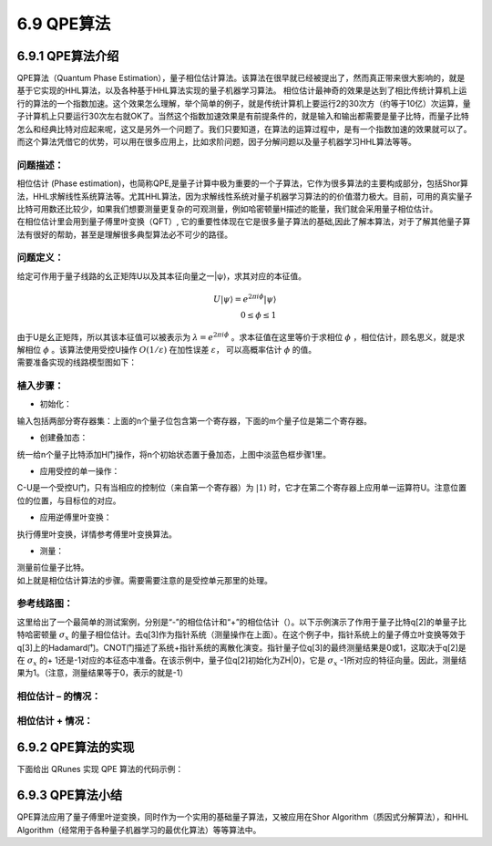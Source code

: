 6.9 QPE算法
==============

6.9.1 QPE算法介绍
--------------------

QPE算法（Quantum Phase Estimation），量子相位估计算法。该算法在很早就已经被提出了，然而真正带来很大影响的，就是基于它实现的HHL算法，以及各种基于HHL算法实现的量子机器学习算法。
相位估计最神奇的效果是达到了相比传统计算机上运行的算法的一个指数加速。这个效果怎么理解，举个简单的例子，就是传统计算机上要运行2的30次方（约等于10亿）次运算，量子计算机上只要运行30次左右就OK了。当然这个指数加速效果是有前提条件的，就是输入和输出都需要是量子比特，而量子比特怎么和经典比特对应起来呢，这又是另外一个问题了。我们只要知道，在算法的运算过程中，是有一个指数加速的效果就可以了。而这个算法凭借它的优势，可以用在很多应用上，比如求阶问题，因子分解问题以及量子机器学习HHL算法等等。

问题描述：
****************

| 相位估计 (Phase estimation)，也简称QPE,是量子计算中极为重要的一个子算法，它作为很多算法的主要构成部分，包括Shor算法，HHL求解线性系统算法等。尤其HHL算法，因为求解线性系统对量子机器学习算法的的价值潜力极大。目前，可用的真实量子比特可用数还比较少，如果我们想要测量更复杂的可观测量，例如哈密顿量H描述的能量，我们就会采用量子相位估计。
| 在相位估计里会用到量子傅里叶变换（QFT）, 它的重要性体现在它是很多量子算法的基础,因此了解本算法，对于了解其他量子算法有很好的帮助，甚至是理解很多典型算法必不可少的路径。

问题定义：
**************

| 给定可作用于量子线路的幺正矩阵U以及其本征向量之一|ψ⟩，求其对应的本征值。

.. math:: U|ψ⟩=e^{2πiϕ}|ψ⟩\\
     0≤ϕ≤1 

| 由于U是幺正矩阵，所以其该本征值可以被表示为 :math:`λ=e^{2πiϕ}` 。求本征值在这里等价于求相位 :math:`ϕ` ，相位估计，顾名思义，就是求解相位 :math:`ϕ` 。该算法使用受控U操作 :math:`O(1/ε)` 在加性误差 :math:`ε`， 可以高概率估计 :math:`ϕ` 的值。 

| 需要准备实现的线路模型图如下：

.. image::
        ../../images/qpe_1.jpg
        :align: center

植入步骤：
************

- 初始化：

输入包括两部分寄存器集：上面的n个量子位包含第一个寄存器，下面的m个量子位是第二个寄存器。

- 创建叠加态：

统一给n个量子比特添加H门操作，将n个初始状态置于叠加态，上图中淡蓝色框步骤1里。

- 应用受控的单一操作：

C-U是一个受控U门，只有当相应的控制位（来自第一个寄存器）为 :math:`|1⟩` 时，它才在第二个寄存器上应用单一运算符U。注意位置位的位置，与目标位的对应。

- 应用逆傅里叶变换：

执行傅里叶变换，详情参考傅里叶变换算法。

- 测量：

|  测量前位量子比特。
|  如上就是相位估计算法的步骤。需要需要注意的是受控单元那里的处理。

参考线路图：
*************

这里给出了一个最简单的测试案例，分别是“-”的相位估计和“+”的相位估计（）。以下示例演示了作用于量子比特q[2]的单量子比特哈密顿量 :math:`σ_x`   的量子相位估计。去q[3]作为指针系统（测量操作在上面）。在这个例子中，指针系统上的量子傅立叶变换等效于q[3]上的Hadamard门。CNOT门描述了系统+指针系统的离散化演变。指针量子位q[3]的最终测量结果是0或1，这取决于q[2]是在 :math:`σ_x` 的+ 1还是-1对应的本征态中准备。在该示例中，量子位q[2]初始化为ZH|0⟩，它是 :math:`σ_x` -1所对应的特征向量。因此，测量结果为1。（注意，测量结果等于0，表示的就是-1）

相位估计 – 的情况：
************************
 
.. image::
        ../../images/qpe_2.jpg
        :align: center

相位估计 + 情况：
************************

.. image::
        ../../images/qpe_3.jpg
        :align: center

6.9.2 QPE算法的实现
---------------------

下面给出 QRunes 实现 QPE 算法的代码示例：

.. tabs::

   .. code-tab:: python

        @settings:
            language = Python;
            autoimport = True;
            compile_only = False;

        @qcodes:
        // Perform Fourier Transform
        circuit QFT(vector<qubit> q) {
            for(let i=0: 1: q.length()) {
                H(q[q.length()-1-i]);
                for (let j=i+1: 1: q.length()) {
                    CR(q[q.length()-1-j],
                        q[q.length()-1-i], 2*Pi/(1<<(j-i+1)));
                }
            }
        }

        circuit QFTdagger(vector<qubit> q) {
            QFT(q).dagger();
        }

        circuit unitary(vector<qubit> q) {
            RX(q[0], -Pi);
        }

        circuit Hadamard(vector<qubit> q) {
            for (let i=0: 1: q.length()) {
                H(q[i]);
            }
        }

        // U is generated by qc,
        // output U^(2^min)
        circuit unitarypower(vector<qubit> q, int min) {
            for (let i=0: 1: (1 << min)) {
                unitary(q);
            }
        }

         // Applying a controlled single operation
        circuit controlUnitaryPower(vector<qubit> qvec, qubit controlQubit, int min) {

            unitarypower(qvec, min).control(controlQubit);
        }

        circuit QPE(vector<qubit> controlqvec, vector<qubit> targetqvec) {
            // A unified H-gate operation is added to controlqvec qubits, and N initial states are placed in superposition states.
            for(let i=0: 1: controlqvec.length()) {
                H(controlqvec[i]);
            }

            vector<qubit> controlqubit;

            for (let i=0: 1: controlqvec.length()) {
                controlUnitaryPower(targetqvec, controlqvec[controlqvec.length()-1-i], i);
            }
            QFTdagger(controlqvec);
        }

        @script:
        if __name__ == '__main__':
            init(QMachineType.CPU_SINGLE_THREAD)

            qubit_num = 2
            cbit_num = 2
            # Initialization 2 quantum bits
            cqv = qAlloc_many(qubit_num)
            # Initialization 1 quantum bits
            tqv = qAlloc_many(1)
            cv = cAlloc_many(cbit_num)
            qpeProg = QProg()
            qpeProg.insert(H(tqv[0]))
            qpeProg.insert(QPE(cqv, tqv))
            qpeProg.insert(measure(cqv[0], cv[0]))
            qpeProg.insert(measure(cqv[1], cv[1]))
            directly_run(qpeProg)
            print("c0: %s" %(cv[0].eval()))
            print("c1: %s" %(cv[1].eval()))

            finalize()

   .. code-tab:: c++

        @settings:
            language = C++;
            autoimport = True;
            compile_only = False;
            
        @qcodes:
        // Perform Fourier Transform
        circuit QFT(vector<qubit> q) {
            for(let i=0: 1: q.length()) {
                H(q[q.length()-1-i]);
                for (let j=i+1: 1: q.length()) {
                    CR(q[q.length()-1-j],
                        q[q.length()-1-i], 2*Pi/(1<<(j-i+1)));
                }
            }
        }

        circuit QFTdagger(vector<qubit> q) {
            QFT(q).dagger();
        }

        circuit unitary(vector<qubit> q) {
            RX(q[0], -Pi);
        }

        circuit Hadamard(vector<qubit> q) {
            for (let i=0: 1: q.length()) {
                H(q[i]);
            }
        }

        // U is generated by qc,
        // output U^(2^min)
        circuit unitarypower(vector<qubit> q, int min) {
            for (let i=0: 1: (1 << min)) {
                unitary(q);
            }
        }

        // Applying a controlled single operation
        circuit controlUnitaryPower(vector<qubit> qvec, qubit controlQubit, int min) {

            unitarypower(qvec, min).control(controlQubit);
        }


        circuit QPE(vector<qubit> controlqvec, vector<qubit> targetqvec) {
            // A unified H-gate operation is added to controlqvec qubits, and N initial states are placed in superposition states.
            for(let i=0: 1: controlqvec.length()) {
                H(controlqvec[i]);
            }

            vector<qubit> controlqubit;

            for (let i=0: 1: controlqvec.length()) {
                controlUnitaryPower(targetqvec, controlqvec[controlqvec.length()-1-i], i);
            }
            QFTdagger(controlqvec);
        }

            
        @script:
        int main()
        {
            init(QMachineType::CPU);
            int qubit_number = 2;
            int cbitnum = 2;
            vector<Qubit*> cqv = qAllocMany(qubit_number);      //control
            vector<Qubit*> tqv = qAllocMany(1);
            vector<ClassicalCondition> cv = cAllocMany(cbitnum);
            auto qpeProg = CreateEmptyQProg();
            qpeProg << H(tqv[0]);
            qpeProg << QPE(cqv, tqv);
            qpeProg << Measure(cqv[0], cv[0]) << Measure(cqv[1], cv[1]);
            directlyRun(qpeProg);
            cout << "c0: " << cv[0].eval()<< endl;
            cout << "c1: " << cv[1].eval() << endl;
            finalize();
        }


6.9.3 QPE算法小结
-------------------

QPE算法应用了量子傅里叶逆变换，同时作为一个实用的基础量子算法，又被应用在Shor Algorithm（质因式分解算法），和HHL Algorithm（经常用于各种量子机器学习的最优化算法）等等算法中。
